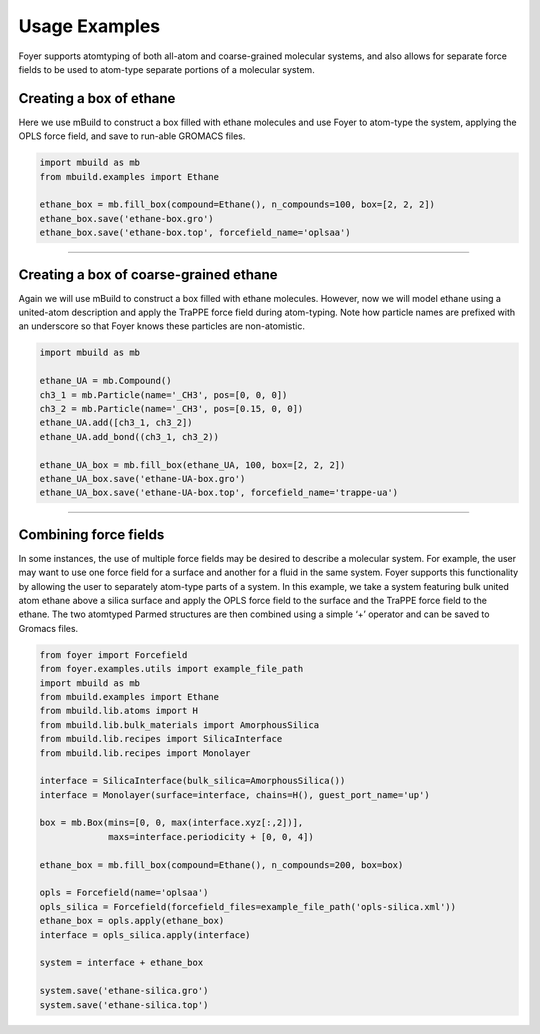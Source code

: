 Usage Examples
~~~~~~~~~~~~~~

Foyer supports atomtyping of both all-atom and coarse-grained molecular
systems, and also allows for separate force fields to be used to
atom-type separate portions of a molecular system.

Creating a box of ethane
^^^^^^^^^^^^^^^^^^^^^^^^

Here we use mBuild to construct a box filled with ethane molecules and
use Foyer to atom-type the system, applying the OPLS force field, and
save to run-able GROMACS files.

.. code:: python

    import mbuild as mb
    from mbuild.examples import Ethane

    ethane_box = mb.fill_box(compound=Ethane(), n_compounds=100, box=[2, 2, 2])
    ethane_box.save('ethane-box.gro')
    ethane_box.save('ethane-box.top', forcefield_name='oplsaa')

--------------

Creating a box of coarse-grained ethane
^^^^^^^^^^^^^^^^^^^^^^^^^^^^^^^^^^^^^^^

Again we will use mBuild to construct a box filled with ethane
molecules. However, now we will model ethane using a united-atom
description and apply the TraPPE force field during atom-typing. Note
how particle names are prefixed with an underscore so that Foyer knows
these particles are non-atomistic.

.. code:: python

    import mbuild as mb

    ethane_UA = mb.Compound()
    ch3_1 = mb.Particle(name='_CH3', pos=[0, 0, 0])
    ch3_2 = mb.Particle(name='_CH3', pos=[0.15, 0, 0])
    ethane_UA.add([ch3_1, ch3_2])
    ethane_UA.add_bond((ch3_1, ch3_2))

    ethane_UA_box = mb.fill_box(ethane_UA, 100, box=[2, 2, 2])
    ethane_UA_box.save('ethane-UA-box.gro')
    ethane_UA_box.save('ethane-UA-box.top', forcefield_name='trappe-ua')

--------------

Combining force fields
^^^^^^^^^^^^^^^^^^^^^^

In some instances, the use of multiple force fields may be desired to
describe a molecular system. For example, the user may want to use one
force field for a surface and another for a fluid in the same system.
Foyer supports this functionality by allowing the user to separately
atom-type parts of a system. In this example, we take a system featuring
bulk united atom ethane above a silica surface and apply the OPLS force
field to the surface and the TraPPE force field to the ethane. The two
atomtyped Parmed structures are then combined using a simple ‘+’
operator and can be saved to Gromacs files.

.. code:: python

    from foyer import Forcefield
    from foyer.examples.utils import example_file_path
    import mbuild as mb
    from mbuild.examples import Ethane
    from mbuild.lib.atoms import H
    from mbuild.lib.bulk_materials import AmorphousSilica
    from mbuild.lib.recipes import SilicaInterface
    from mbuild.lib.recipes import Monolayer

    interface = SilicaInterface(bulk_silica=AmorphousSilica())
    interface = Monolayer(surface=interface, chains=H(), guest_port_name='up')

    box = mb.Box(mins=[0, 0, max(interface.xyz[:,2])],
                 maxs=interface.periodicity + [0, 0, 4]) 

    ethane_box = mb.fill_box(compound=Ethane(), n_compounds=200, box=box)

    opls = Forcefield(name='oplsaa')
    opls_silica = Forcefield(forcefield_files=example_file_path('opls-silica.xml'))
    ethane_box = opls.apply(ethane_box)
    interface = opls_silica.apply(interface)

    system = interface + ethane_box

    system.save('ethane-silica.gro')
    system.save('ethane-silica.top')
